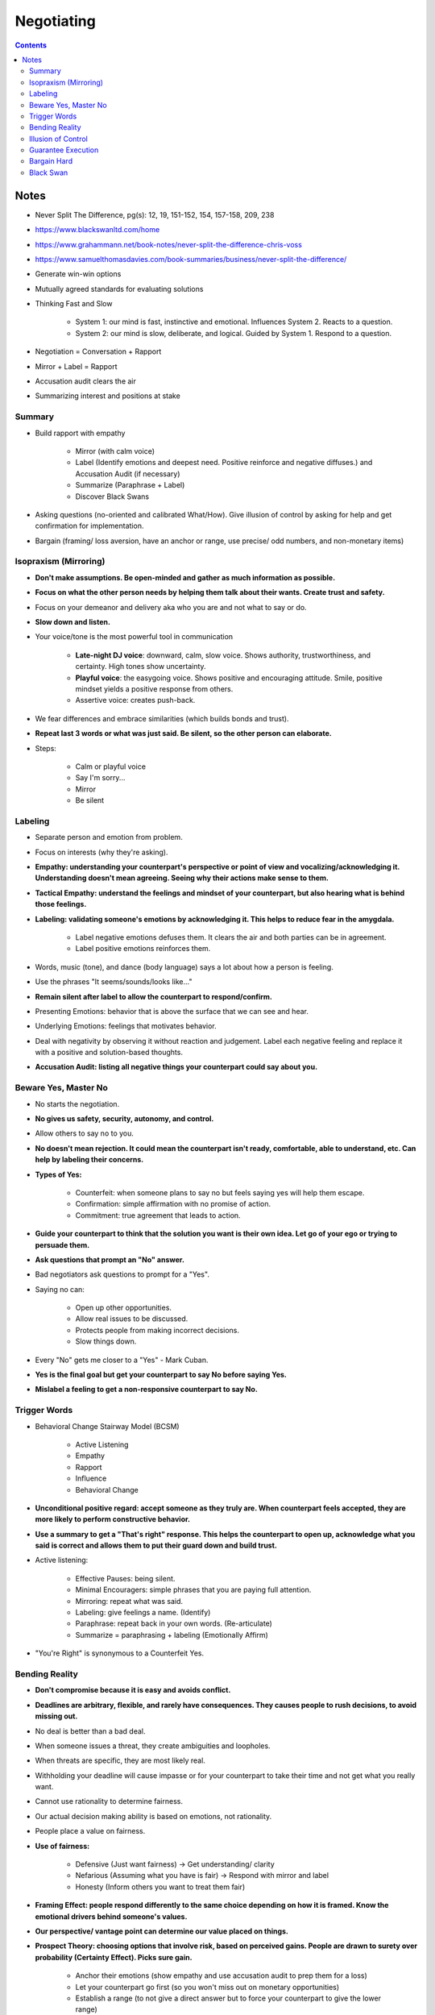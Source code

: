 ===========
Negotiating
===========

.. contents::

Notes
=====
* Never Split The Difference, pg(s): 12, 19, 151-152, 154, 157-158, 209, 238
* https://www.blackswanltd.com/home
* https://www.grahammann.net/book-notes/never-split-the-difference-chris-voss
* https://www.samuelthomasdavies.com/book-summaries/business/never-split-the-difference/
* Generate win-win options
* Mutually agreed standards for evaluating solutions
* Thinking Fast and Slow

    * System 1: our mind is fast, instinctive and emotional. Influences System 2. Reacts to a question.
    * System 2: our mind is slow, deliberate, and logical. Guided by System 1. Respond to a question.

* Negotiation = Conversation + Rapport
* Mirror + Label = Rapport
* Accusation audit clears the air
* Summarizing interest and positions at stake

Summary
-------
* Build rapport with empathy

    * Mirror (with calm voice)
    * Label (Identify emotions and deepest need. Positive reinforce and negative diffuses.) and Accusation Audit (if necessary)
    * Summarize (Paraphrase + Label)
    * Discover Black Swans

* Asking questions (no-oriented and calibrated What/How). Give illusion of control by asking for help and get confirmation for implementation.
* Bargain (framing/ loss aversion, have an anchor or range, use precise/ odd numbers, and non-monetary items)

Isopraxism (Mirroring)
----------------------
* **Don't make assumptions. Be open-minded and gather as much information as possible.**
* **Focus on what the other person needs by helping them talk about their wants. Create trust and safety.**
* Focus on your demeanor and delivery aka who you are and not what to say or do.
* **Slow down and listen.**
* Your voice/tone is the most powerful tool in communication

    * **Late-night DJ voice**: downward, calm, slow voice. Shows authority, trustworthiness, and certainty. High tones show uncertainty.
    * **Playful voice**: the easygoing voice. Shows positive and encouraging attitude. Smile, positive mindset yields a positive response from others.
    * Assertive voice: creates push-back.

* We fear differences and embrace similarities (which builds bonds and trust).
* **Repeat last 3 words or what was just said. Be silent, so the other person can elaborate.**
* Steps:

    * Calm or playful voice
    * Say I'm sorry...
    * Mirror
    * Be silent

Labeling
--------
* Separate person and emotion from problem.
* Focus on interests (why they're asking).
* **Empathy: understanding your counterpart's perspective or point of view and vocalizing/acknowledging it. Understanding doesn't mean agreeing. Seeing why their actions make sense to them.**
* **Tactical Empathy: understand the feelings and mindset of your counterpart, but also hearing what is behind those feelings.**
* **Labeling: validating someone's emotions by acknowledging it. This helps to reduce fear in the amygdala.**

    * Label negative emotions defuses them. It clears the air and both parties can be in agreement.
    * Label positive emotions reinforces them.

* Words, music (tone), and dance (body language) says a lot about how a person is feeling.
* Use the phrases "It seems/sounds/looks like..."
* **Remain silent after label to allow the counterpart to respond/confirm.**
* Presenting Emotions: behavior that is above the surface that we can see and hear.
* Underlying Emotions: feelings that motivates behavior.
* Deal with negativity by observing it without reaction and judgement. Label each negative feeling and replace it with a positive and solution-based thoughts.
* **Accusation Audit: listing all negative things your counterpart could say about you.**

Beware Yes, Master No
---------------------
* No starts the negotiation.
* **No gives us safety, security, autonomy, and control.**
* Allow others to say no to you.
* **No doesn't mean rejection.  It could mean the counterpart isn't ready, comfortable, able to understand, etc. Can help by labeling their concerns.**
* **Types of Yes:**

    * Counterfeit: when someone plans to say no but feels saying yes will help them escape.
    * Confirmation: simple affirmation with no promise of action.
    * Commitment: true agreement that leads to action.

* **Guide your counterpart to think that the solution you want is their own idea. Let go of your ego or trying to persuade them.**
* **Ask questions that prompt an "No" answer.**
* Bad negotiators ask questions to prompt for a "Yes".
* Saying no can:

    * Open up other opportunities.
    * Allow real issues to be discussed.
    * Protects people from making incorrect decisions.
    * Slow things down.

* Every "No" gets me closer to a "Yes" - Mark Cuban.
* **Yes is the final goal but get your counterpart to say No before saying Yes.**
* **Mislabel a feeling to get a non-responsive counterpart to say No.**

Trigger Words
-------------
* Behavioral Change Stairway Model (BCSM)

    * Active Listening
    * Empathy
    * Rapport
    * Influence
    * Behavioral Change

* **Unconditional positive regard: accept someone as they truly are. When counterpart feels accepted, they are more likely to perform constructive behavior.**
* **Use a summary to get a "That's right" response. This helps the counterpart to open up, acknowledge what you said is correct and allows them to put their guard down and build trust.**
* Active listening:

    * Effective Pauses: being silent.
    * Minimal Encouragers: simple phrases that you are paying full attention.
    * Mirroring: repeat what was said.
    * Labeling: give feelings a name. (Identify)
    * Paraphrase: repeat back in your own words. (Re-articulate)
    * Summarize = paraphrasing + labeling (Emotionally Affirm)

* "You're Right" is synonymous to a Counterfeit Yes. 

Bending Reality
---------------
* **Don't compromise because it is easy and avoids conflict.**
* **Deadlines are arbitrary, flexible, and rarely have consequences. They causes people to rush decisions, to avoid missing out.**
* No deal is better than a bad deal.
* When someone issues a threat, they create ambiguities and loopholes.
* When threats are specific, they are most likely real.
* Withholding your deadline will cause impasse or for your counterpart to take their time and not get what you really want.
* Cannot use rationality to determine fairness.
* Our actual decision making ability is based on emotions, not rationality.
* People place a value on fairness.
* **Use of fairness:**

    * Defensive (Just want fairness) -> Get understanding/ clarity
    * Nefarious (Assuming what you have is fair) -> Respond with mirror and label
    * Honesty (Inform others you want to treat them fair)

* **Framing Effect: people respond differently to the same choice depending on how it is framed. Know the emotional drivers behind someone's values.**
* **Our perspective/ vantage point can determine our value placed on things.**
* **Prospect Theory: choosing options that involve risk, based on perceived gains. People are drawn to surety over probability (Certainty Effect). Picks sure gain.**

    * Anchor their emotions (show empathy and use accusation audit to prep them for a loss)
    * Let your counterpart go first (so you won't miss out on monetary opportunities)
    * Establish a range (to not give a direct answer but to force your counterpart to give the lower range)
    * Pivot to non-monetary terms (things important to you and not your counterpart, and vice versa)
    * Use Odd Numbers (seems though out and less likely to be negotiated off)
    * Surprise with a gift (people feel obligated to repay you)

* **Loss Aversion: people take greater risks to avoid losses, instead of achieving a gain. Avoids sure loss.**
* **When negotiating, it's just as impactful to show what your counterpart has to lose as well as what they have to gain.**

Illusion of Control
-------------------
* **Remove aggression by asking (what or how) calibrated questions.**
* **Acknowledge their ideas and get them to solve YOUR problem.**
* **Give illusion of control by asking for help.**
* Get them to unbelief in their position.
* He who has learned to disagree without being disagreeable has discovered the most valuable secret of negotiation. - Robert Estabrook
* Stay calm and have self-control.
* Soft words: perhaps, maybe, I think, it seems, etc.
* Calibrated questions help educate the problem, rather than telling.
* Hostage mindset: people react to their lack of power by being defensive or lashing out.
* Train neocortex to overcome emotions. Calibrated questions or an apology.
* Listener is always in control of conversation.
* **Don't force your counterpart to admit your right.**
* **Avoid Yes-oriented questions to prevent reciprocity.**

Guarantee Execution
-------------------
* **Ask How instead of saying No. Also prompts implementation. Asking How is a hidden No.**
* Let someone else have your way. - Chris Voss
* Let them define success

    * How we know we're on track?
    * How we address things if we're off track?

* Summarize until you get "That's right". Beware of "Your right" as they don't believe the solution is theirs. "I'll try" means they plan to fail.
* **Consider those not at the table, the can have influence on negotiation.**

    * It takes one person to screw up the deal.

* **7-38-55**

    * 7%: based on words
    * 38%: based on tone
    * 55%: based on body language

* Use labels to spot incongruousness.
* **Rule of Three: get someone to agree three times.**

    * Agreement
    * Label or summarize to get "That's right"
    * How or What questions about implementation and success

* **People who lie use more words, pronouns, and care more about people believing them.**
* **More important people,  speak in 3rd person.**
* **Less important people, speak in 1st person.**
* **Use your name to create Force Empathy, which means to humanize yourself.**
* Can express no up to 4 times before saying it.
* **Yes is nothing without How.**

Bargain Hard
------------
* **3 Types:**

    * Analyst: don't ask a lot of questions, use data to disagree, be upfront with issues, use labels.
    * Accommodator: use calibrated questions for implementation and execution.
    * Assertive: use labels, mirror, summaries, and calibrated questions.

* Black Swan Rule: Don't treat others they way you want to be treated, treat them the way they need to be treated.
* **Deflect anchors with calibrated questions and use non-monetary terms.**
* **Strategic umbrage: able to take offenses.**
* **The issue is the problem, not the person.**
* **Set boundaries by stepping back, until issue is resolved.**
* **Ackerman Model:**

    * Set target/ goal price
    * Set first offer at 65% of target price = extreme anchor
    * Calculate decreasing increments (85, 95, 100) = defined offers
    * Use empathy and different ways of saying No before counter = calibrated questions
    * Final number should be precise and non-round = odd numbers
    * Add non-monetary item they don't want

* **Be prepared. You fall to your highest level of preparation.**

Black Swan
----------
* **Let known knowns guide you, not blind you.**
* **Black Swan: hidden and unexpected pieces of information (unknown unknowns), whose uncovering has game changing effects. They are leverage multipliers.**
* Leverage: ability to inflict loss and withhold gain. What do your counterpart want to gain and what do they fear.
* Leverage Inputs:

    * Time
    * Necessity
    * Competition

* **Those with more to lose or afraid of loss have less leverage.**

    * Positive: ability to give someone what they want.
    * Negative: ability to hurt someone.
    * Normative: ability to use their norms and standards to advance your position.

* **Try to understand their religion: their reason for being.**

    * Review everything you hear.
    * Use backup listeners to listen between the lines, to hear things you will miss.

* Paradox of Power: the harder you push, the more you will meet resistance
* **Similarity Principle: we trust people who are similar to us.**
* Express passion for your counterpart's goals and for their ability to achieve them.
* **Don't assume your counterpart is crazy, that is often the time to discover black swans. Avoid common mistakes:**

    * Bad Information: not having all or correct information.
    * Constrained: not able to do something but don't want to reveal it.
    * Hidden Desires: having other motives.

* **Discover Black Swans**

    * Get Face Time: get to see your counterpart in person, to get more personal and see nonverbal communication.
    * Observe Unguarded Moments: people are more relaxed before and after formal meetings. Look out for how they respond to disruptions.

* Get over fear of conflict, especially from within the tribe or to be liked. Navigate it with empathy.
* Goal is to find the best possible deal and uncover value, NOT to strong-arm or humiliate your counterpart.
* Don't avoid honest, clear conflict.
